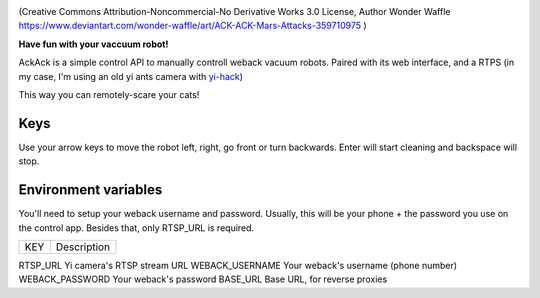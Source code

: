 .. image:: ./docs/ackack.jpg

(Creative Commons Attribution-Noncommercial-No Derivative Works 3.0 License, Author Wonder Waffle https://www.deviantart.com/wonder-waffle/art/ACK-ACK-Mars-Attacks-359710975 )


|pypi| |release| |downloads| |python_versions| |pypi_versions| |actions|

.. |pypi| image:: https://img.shields.io/pypi/l/ackack
.. |release| image:: https://img.shields.io/librariesio/release/pypi/ackack
.. |downloads| image:: https://img.shields.io/pypi/dm/ackack
.. |python_versions| image:: https://img.shields.io/pypi/pyversions/ackack
.. |pypi_versions| image:: https://img.shields.io/pypi/v/ackack
.. |actions| image:: https://github.com/XayOn/ackack/workflows/CI%20commit/badge.svg
    :target: https://github.com/XayOn/ackack/actions


**Have fun with your vaccuum robot!**

AckAck is a simple control API to manually controll weback vacuum robots.
Paired with its web interface, and a RTPS (in my case, I'm using an old yi ants
camera with `yi-hack <https://github.com/fritz-smh/yi-hack>`_)

This way you can remotely-scare your cats! 

.. image:: ./docs/screenshot.png


Keys
----

Use your arrow keys to move the robot left, right, go front or turn backwards.
Enter will start cleaning and backspace will stop.


Environment variables
---------------------

You'll need to setup your weback username and password.
Usually, this will be your phone + the password you use on the control app.
Besides that, only RTSP_URL is required.


===============  ====================================
KEY               Description
===============  ====================================

RTSP_URL         Yi camera's RTSP stream URL 
WEBACK_USERNAME  Your weback's username (phone number)
WEBACK_PASSWORD  Your weback's password
BASE_URL         Base URL, for reverse proxies

===============  ====================================


Installation
------------

Docker
++++++

With docker, just setup the specified env vars and launch the image.
You can use the following docker-compose.yml example.
Setting base_url is useful in reverse proxy scenarios (like traefik).

.. code:: yaml

    version: "3.3"
    services:
      ackack:
        image: XayOn/ackack
        restart: unless-stopped
        ports:
          - 8080:8080
        environment:
          RTSP_URL: http://192.168.1...
          WEBACK_USERNAME: +33-123123123
          WEBACK_PASSWORD: yourpassword 
          BASE_URL: /ackack


Manual setup
++++++++++++

Install the project, set your environment variables, launch ffmpeg to create a
m3u8 file in static/playlist.m3u8 from your rtsp.

Requires ffmpeg. Check your distro's instructions on how to install ffmpeg
You can checkout docker-entrypoint.sh and use its ffmpeg command

.. code:: bash

   pip install ackack
   WEBACK_USERNAME="+34-XXXX" WEBACK_PASSWORD="XXXX" poetry run uvicorn ackack:app


How does it work?
-----------------

Ackack is simply an API for movement commands on python's `weback unofficial
library <https://github.com/opravdin/weback-unofficial>`_, with an interface in
plain html + js (with just videojs, minimal), paired with an ffmpeg command
that converts the rtsp output of the yi camera to a format playable by your
browser.
